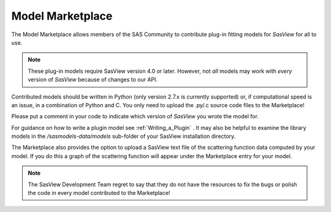 .. _marketplace:

Model Marketplace
=================
The Model Marketplace allows members of the SAS Community to contribute
plug-in fitting models for *SasView* for all to use.

.. note:: 
    These plug-in models require SasView version 4.0 or later. However, 
    not *all* models may work with *every* version of *SasView* because 
    of changes to our API.

Contributed models should be written in Python (only version 2.7.x is
currently supported) or, if computational speed is an issue, in a
combination of Python and C. You only need to upload the .py/.c source
code files to the Marketplace!

Please put a comment in your code to indicate which version of *SasView* you 
wrote the model for.

For guidance on how to write a plugin model see :ref:`Writing_a_Plugin` . It
may also be helpful to examine the library models in
the */sasmodels-data/models* sub-folder of your SasView installation directory.

The Marketplace also provides the option to upload a SasView text file of
the scattering function data computed by your model. If you do this a graph
of the scattering function will appear under the Marketplace entry for
your model.

.. note::
    The SasView Development Team regret to say that they do not have the
    resources to fix the bugs or polish the code in every model contributed
    to the Marketplace!
